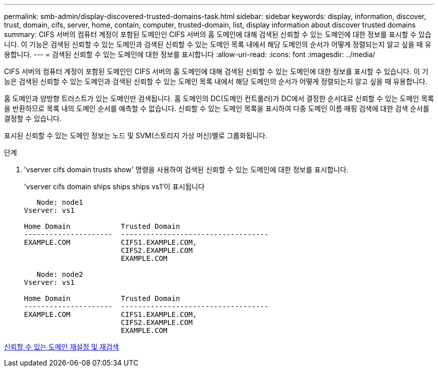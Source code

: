 ---
permalink: smb-admin/display-discovered-trusted-domains-task.html 
sidebar: sidebar 
keywords: display, information, discover, trust, domain, cifs, server, home, contain, computer, trusted-domain, list, display information about discover trusted domains 
summary: CIFS 서버의 컴퓨터 계정이 포함된 도메인인 CIFS 서버의 홈 도메인에 대해 검색된 신뢰할 수 있는 도메인에 대한 정보를 표시할 수 있습니다. 이 기능은 검색된 신뢰할 수 있는 도메인과 검색된 신뢰할 수 있는 도메인 목록 내에서 해당 도메인의 순서가 어떻게 정렬되는지 알고 싶을 때 유용합니다. 
---
= 검색된 신뢰할 수 있는 도메인에 대한 정보를 표시합니다
:allow-uri-read: 
:icons: font
:imagesdir: ../media/


[role="lead"]
CIFS 서버의 컴퓨터 계정이 포함된 도메인인 CIFS 서버의 홈 도메인에 대해 검색된 신뢰할 수 있는 도메인에 대한 정보를 표시할 수 있습니다. 이 기능은 검색된 신뢰할 수 있는 도메인과 검색된 신뢰할 수 있는 도메인 목록 내에서 해당 도메인의 순서가 어떻게 정렬되는지 알고 싶을 때 유용합니다.

홈 도메인과 양방향 트러스트가 있는 도메인만 검색됩니다. 홈 도메인의 DC(도메인 컨트롤러)가 DC에서 결정한 순서대로 신뢰할 수 있는 도메인 목록을 반환하므로 목록 내의 도메인 순서를 예측할 수 없습니다. 신뢰할 수 있는 도메인 목록을 표시하여 다중 도메인 이름 매핑 검색에 대한 검색 순서를 결정할 수 있습니다.

표시된 신뢰할 수 있는 도메인 정보는 노드 및 SVM(스토리지 가상 머신)별로 그룹화됩니다.

.단계
. 'vserver cifs domain trusts show' 명령을 사용하여 검색된 신뢰할 수 있는 도메인에 대한 정보를 표시합니다.
+
'vserver cifs domain ships ships ships vs1'이 표시됩니다

+
[listing]
----
   Node: node1
Vserver: vs1

Home Domain            Trusted Domain
---------------------  -----------------------------------
EXAMPLE.COM            CIFS1.EXAMPLE.COM,
                       CIFS2.EXAMPLE.COM
                       EXAMPLE.COM

   Node: node2
Vserver: vs1

Home Domain            Trusted Domain
---------------------  -----------------------------------
EXAMPLE.COM            CIFS1.EXAMPLE.COM,
                       CIFS2.EXAMPLE.COM
                       EXAMPLE.COM
----


xref:reset-rediscover-trusted-domains-task.adoc[신뢰할 수 있는 도메인 재설정 및 재검색]
